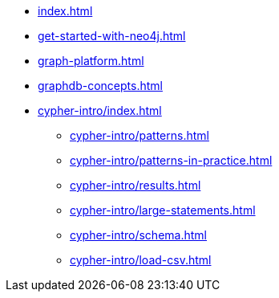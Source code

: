 * xref:index.adoc[]
* xref:get-started-with-neo4j.adoc[]
* xref:graph-platform.adoc[]
* xref:graphdb-concepts.adoc[]
* xref:cypher-intro/index.adoc[]
** xref:cypher-intro/patterns.adoc[]
** xref:cypher-intro/patterns-in-practice.adoc[]
** xref:cypher-intro/results.adoc[]
** xref:cypher-intro/large-statements.adoc[]
** xref:cypher-intro/schema.adoc[]
** xref:cypher-intro/load-csv.adoc[]
